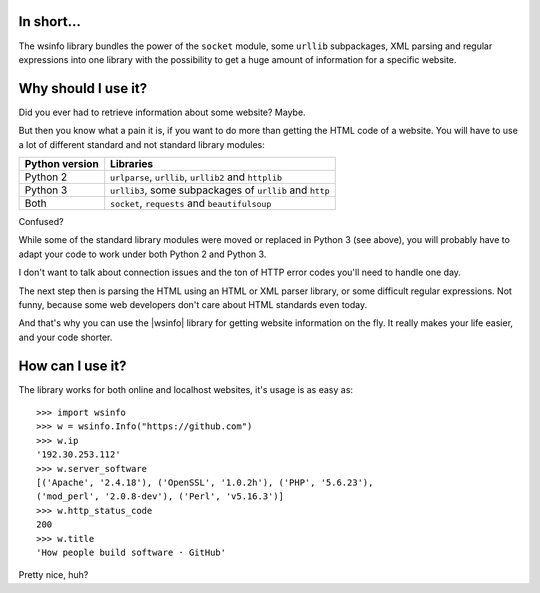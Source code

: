 In short...
-----------

The wsinfo library bundles the power of the ``socket`` module, some
``urllib`` subpackages, XML parsing and regular expressions into one library
with the possibility to get a huge amount of information for a specific
website.

Why should I use it?
--------------------

Did you ever had to retrieve information about some website? Maybe.

But then you know what a pain it is, if you want to do more than getting the
HTML code of a website. You will have to use a lot of different standard and
not standard library modules:

+--------------------+-----------------------------------------+
| **Python version** |  **Libraries**                          |
+--------------------+-----------------------------------------+
+      Python 2      | ``urlparse``, ``urllib``, ``urllib2``   |
+                    | and ``httplib``                         |
+--------------------+-----------------------------------------+
+      Python 3      | ``urllib3``, some subpackages of        |
+                    | ``urllib`` and ``http``                 |
+--------------------+-----------------------------------------+
+        Both        | ``socket``, ``requests`` and            |
+                    | ``beautifulsoup``                       |
+--------------------+-----------------------------------------+

Confused?

While some of the standard library modules were moved or replaced in Python 3
(see above), you will probably have to adapt your code to work under both
Python 2 and Python 3.

I don't want to talk about connection issues and the ton of HTTP error codes
you'll need to handle one day.

The next step then is parsing the HTML using an HTML or XML parser library,
or some difficult regular expressions. Not funny, because some web developers
don't care about HTML standards even today.

And that's why you can use the |wsinfo| library for getting website
information on the fly. It really makes your life easier, and your code
shorter.

How can I use it?
-----------------

The library works for both online and localhost websites, it's usage is as
easy as::

    >>> import wsinfo
    >>> w = wsinfo.Info("https://github.com")
    >>> w.ip
    '192.30.253.112'
    >>> w.server_software
    [('Apache', '2.4.18'), ('OpenSSL', '1.0.2h'), ('PHP', '5.6.23'),
    ('mod_perl', '2.0.8-dev'), ('Perl', 'v5.16.3')]
    >>> w.http_status_code
    200
    >>> w.title
    'How people build software · GitHub'

Pretty nice, huh?